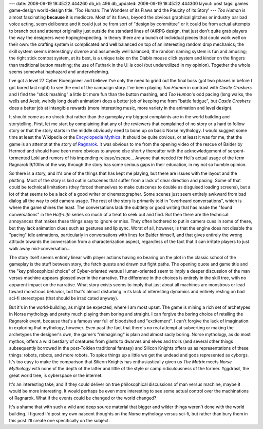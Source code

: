---
date: 2008-09-19 19:45:22.444260
db_id: 496
db_updated: 2008-09-19 19:45:22.444300
layout: post
tags: games game-design world-design
title: 'Too Human: The Wonders of its Flaws and the Paucity of its Story'
---
*Too Human* is almost fascinating **because** it is mediocre.  Most of its flaws, beyond the obvious graphical glitches or industry par bad voice acting, seem deliberate and it could just be from sort of "design by committee" or it could be from actual attempts to branch out and attempt originality just outside the standard lines of (A)RPG design, that just don't quite grab players the way the designers were hoping/expecting.  In theory there are a bunch of individual pieces that could work well on their own: the crafting system is complicated and well balanced on top of an interesting random drop mechanics; the skill system seems interestingly diverse and assumedly well balanced; the random naming system is fun and amusing; the right stick combat system, at its best, is a unique take on the Diablo mouse click system and kinder on the fingers than traditional button mashing; the use of Futhark in the UI is cool (but underutilized in my opinion).  Together the whole seems somewhat haphazard and underwhelming.

I've got a level 27 Cyber Bioengineer and believe I've only the need to grind out the final boss (got two phases in before I got bored last night) to see the end of the campaign story.  I've been playing *Too Human* in contrast with *Castle Crashers* and I find the "stick mashing" a little bit more fun than the button mashing, and *Too Human*'s odd pacing (long walks, the wells and Aesir, weirdly long death animation) does a better job of keeping me from "battle fatigue", but *Castle Crashers* does a better job at intangible rewards (more interesting music, more variety in the animation and level design).

It should come as no shock that rather than the gameplay my biggest complaints are in the world building and storytelling.  First, let me start by complaining that any of the reviewers that complained of no story or a hard to follow story or that the story starts in the middle obviously need to bone up on basic Norse mythology.  I would suggest some time at least the Wikipedia or the `Encyclopedia Mythica`_.  It should be quite obvious, or at least it was for me, that the game is an attempt at the story of Ragnarok_.  It was obvious to me from the opening video of the rescue of Balder by Hermod and should have been more obvious to anyone else shortly thereafter with the acknowledgement of serpent-tormented Loki and rumors of his impending release/escape...  Anyone that needed for Hel's actual usage of the term Ragnarok 9/10ths of the way through the story has some serious gaps in their education, in my not so humble opinion.

.. _Encyclopedia Mythica: http://www.pantheon.org
.. _Ragnarok: http://www.pantheon.org/articles/r/ragnarok.html

So there is a story, and it's one of the things that has kept me playing, but there are issues with the layout and the plotting.  Most of the story is laid out in cutscenes that suffer from a lack of clear direction and pacing.  Some of that could be technical limitations (they forced themselves to make cutscenes to double as disguised loading screens), but a lot of that seems to be a lack of a good writer or cinematographer.  Some scenes just seem entirely awkward from bad dialog all the way to odd camera usage.  The rest of the story is primarily told in "overheard conversations", which is where the game shines the least.  The conversations lack the subtlety or good writing that has made the "found conversations" in the *Half-Life* series so much of a treat to seek out and find.  But then there are the technical annoyances that makes these things easy to ignore or miss.  They often bothered to put in camera cues in some of these, but they lack animation clues such as gestures and lip sync.  Worst of all, however, is that the engine does not disable the "pacing" idle animations, particularly in conversations with lines for Balder himself, and that gives entirely the wrong attitude towards the conversation from a characterization aspect, regardless of the fact that it can irritate players to just walk away mid-conversation...

The story itself seems entirely linear with player actions having no bearing on the plot in the classic school of the gameplay is the stuff between story, the fetch quests and drawn out fight paths.  The opening quote and game title and the "key philosophical choice" of Cyber-oriented versus Human-oriented seem to imply a deeper discussion of the man versus machine appears glossed over in the narrative.  The difference in the choices is entirely in the skill tree, with no apparent impact on the narrative.  What story exists seems to imply that just about all machines are monstrous or lead toward monstrous behavior, but that's almost disturbing in its lack of interesting dynamics and entirely resting on bad sci-fi stereotypes (that should be irradicated anyway).

But it's in the world-building, as might be expected, where I am most upset.  The game is mining a rich set of archetypes in Norse mythology and pretty much playing them boring and straight.  I can forgive the boring choice of retelling the Ragnarok event, because that's a famous war full of bloodshed and "excitement".  I can't forgive the lack of imagination in exploring that mythology, however.  Even past the fact that there's no real attempt at subverting or making the archetypes the designer's own, the game's "reimagining" is plain and almost sadly boring.  Norse mythology, as do most mythos, offers a wild bestiary of creatures from giants to dwarves and elves and trolls (and several other things subsequently borrowed in the post-Tolkien traditional fantasy) and Silicon Knights offers us as representations of these things: robots, robots, and more robots.  To spice things up a little we get the undead and gods represented as cyborgs.  It's too easy to make the comparison that Silicon Knights has enthusiastically given us *The Matrix* meets *Norse Mythology* with none of the depth of the latter and little of the style or camp ridiculousness of the former.  Yggdrasil, the great world tree, is cyberspace or the internet.

It's an interesting take, and if they could deliver on true philosophical discussions of man versus machine, maybe it would be more interesting.  It would perhaps be even more interesting to see some actual control over the machinations of Ragnarok.  What if the events could be changed or the world changed?

It's a shame that with such a wild and deep source material that bigger and wilder things weren't done with the world building.  I figured I'd post my own nascent thoughts on the Norse mythology versus sci-fi, but rather than bury them in this post I'll create one specifically on the subject.
